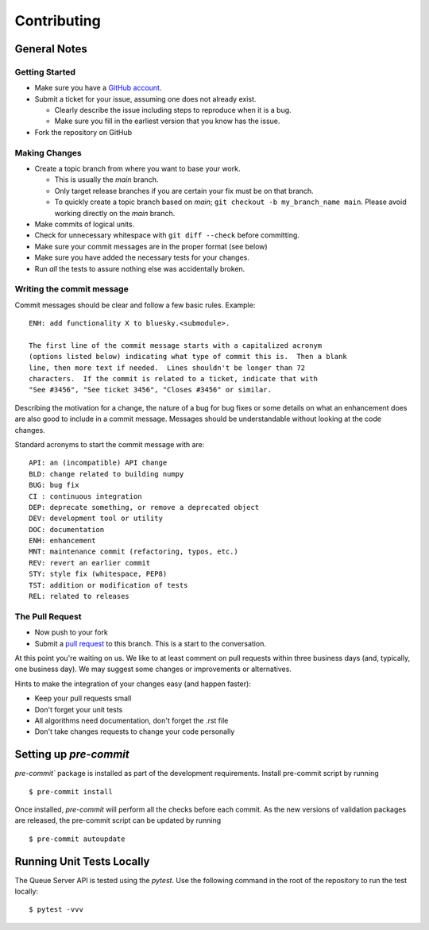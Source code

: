 ============
Contributing
============

General Notes
-------------

Getting Started
===============

* Make sure you have a `GitHub account <https://github.com/signup>`_.
* Submit a ticket for your issue, assuming one does not already exist.

  * Clearly describe the issue including steps to reproduce when it is a bug.
  * Make sure you fill in the earliest version that you know has the issue.

* Fork the repository on GitHub


Making Changes
==============

* Create a topic branch from where you want to base your work.

  * This is usually the `main` branch.
  * Only target release branches if you are certain your fix must be on that
    branch.
  * To quickly create a topic branch based on `main`; ``git checkout -b
    my_branch_name main``. Please avoid working directly on the
    `main` branch.

* Make commits of logical units.
* Check for unnecessary whitespace with ``git diff --check`` before committing.
* Make sure your commit messages are in the proper format (see below)
* Make sure you have added the necessary tests for your changes.
* Run *all* the tests to assure nothing else was accidentally broken.

Writing the commit message
==========================

Commit messages should be clear and follow a few basic rules. Example::

  ENH: add functionality X to bluesky.<submodule>.

  The first line of the commit message starts with a capitalized acronym
  (options listed below) indicating what type of commit this is.  Then a blank
  line, then more text if needed.  Lines shouldn't be longer than 72
  characters.  If the commit is related to a ticket, indicate that with
  "See #3456", "See ticket 3456", "Closes #3456" or similar.

Describing the motivation for a change, the nature of a bug for bug fixes
or some details on what an enhancement does are also good to include in a
commit message. Messages should be understandable without looking at the code
changes.

Standard acronyms to start the commit message with are::

  API: an (incompatible) API change
  BLD: change related to building numpy
  BUG: bug fix
  CI : continuous integration
  DEP: deprecate something, or remove a deprecated object
  DEV: development tool or utility
  DOC: documentation
  ENH: enhancement
  MNT: maintenance commit (refactoring, typos, etc.)
  REV: revert an earlier commit
  STY: style fix (whitespace, PEP8)
  TST: addition or modification of tests
  REL: related to releases

The Pull Request
================

* Now push to your fork
* Submit a `pull request <https://help.github.com/articles/using-pull-requests>`_ to this branch. This is a start to the conversation.

At this point you're waiting on us. We like to at least comment on pull requests within three business days
(and, typically, one business day). We may suggest some changes or improvements or alternatives.

Hints to make the integration of your changes easy (and happen faster):

* Keep your pull requests small
* Don't forget your unit tests
* All algorithms need documentation, don't forget the .rst file
* Don't take changes requests to change your code personally


Setting up `pre-commit`
-----------------------

`pre-commit`` package is installed as part of the development requirements. Install pre-commit
script by running ::

  $ pre-commit install

Once installed, `pre-commit` will perform all the checks before each commit. As the new versions
of validation packages are released, the pre-commit script can be updated by running ::

  $ pre-commit autoupdate


Running Unit Tests Locally
--------------------------

The Queue Server API is tested using the `pytest`. Use the following command in the root
of the repository to run the test locally::

  $ pytest -vvv
